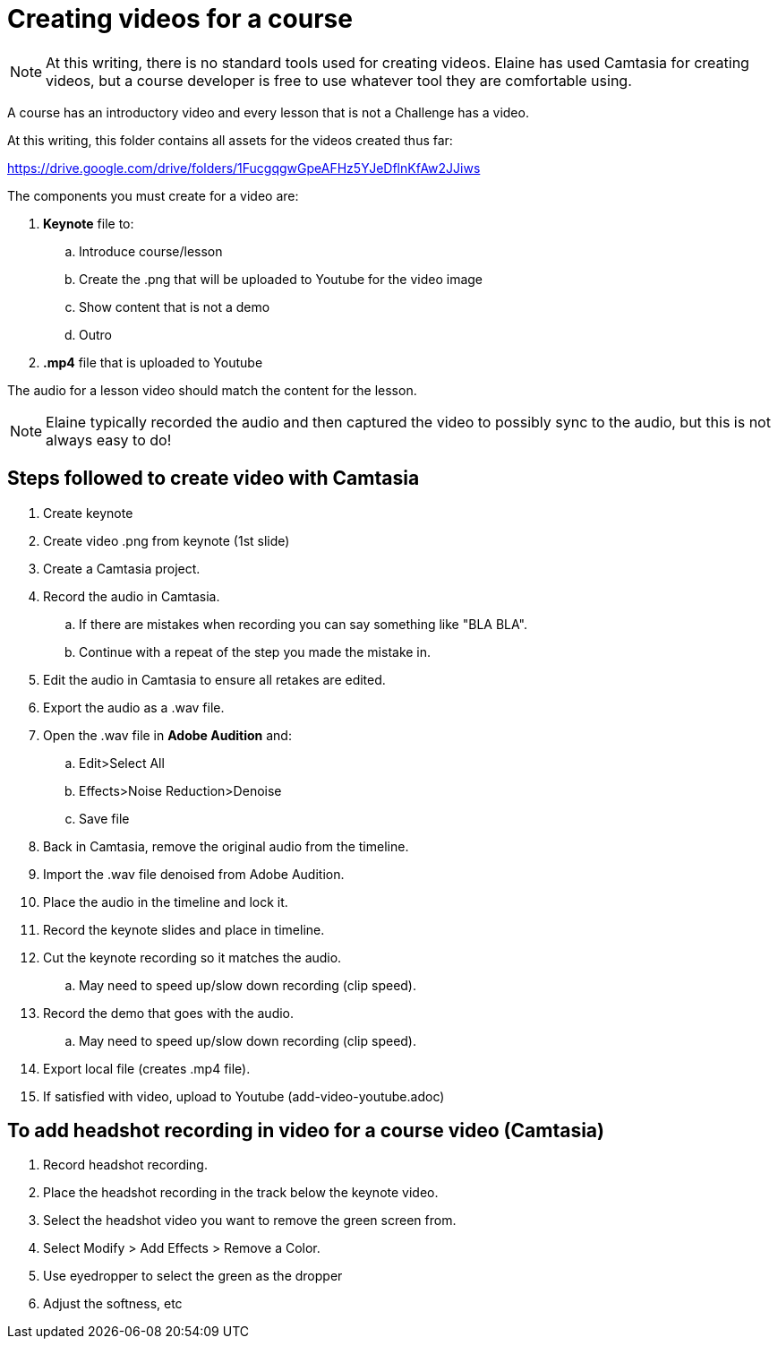 = Creating videos for a course

[NOTE]
At this writing, there is no standard tools used for creating videos.
Elaine has used Camtasia for creating videos, but a course developer is free to use whatever tool they are comfortable using.

A course has an introductory video and every lesson that is not a Challenge has a video.

At this writing, this folder contains all assets for the videos created thus far:

https://drive.google.com/drive/folders/1FucgqgwGpeAFHz5YJeDflnKfAw2JJiws

The components you must create for a video are:

. **Keynote** file to:
.. Introduce course/lesson
.. Create the .png that will be uploaded to Youtube for the video image
.. Show content that is not a demo
.. Outro
. **.mp4** file that is uploaded to Youtube

The audio for a lesson video should match the content for the lesson.
[NOTE]
Elaine typically recorded the audio and then captured the video to possibly sync to the audio, but this is not always easy to do!

== Steps followed to create video with Camtasia

. Create keynote
. Create video .png from keynote (1st slide)
. Create a Camtasia project.
. Record the audio in Camtasia.
.. If there are mistakes when recording you can  say something like "BLA BLA".
.. Continue with a repeat of the step you made the mistake in.
. Edit the audio in Camtasia to ensure all retakes are edited.
. Export the audio as a .wav file.
. Open the .wav file in **Adobe Audition** and:
.. Edit>Select All
.. Effects>Noise Reduction>Denoise
.. Save file
. Back in Camtasia, remove the original audio from the timeline.
. Import the .wav file denoised from Adobe Audition.
. Place the audio in the timeline and lock it.
. Record the keynote slides and place in timeline.
. Cut the keynote recording so it matches the audio.
.. May need to speed up/slow down recording (clip speed).
. Record the demo that goes with the audio.
.. May need to speed up/slow down recording (clip speed).
. Export local file (creates .mp4 file).
. If satisfied with video, upload to Youtube (add-video-youtube.adoc)


== To add headshot recording in video  for a course video (Camtasia)

. Record headshot recording.
. Place the headshot recording in the track below the keynote video.
. Select the headshot video you want to remove the green screen from.
. Select Modify > Add Effects > Remove a Color.
. Use eyedropper to select the green as the dropper
. Adjust the softness, etc
